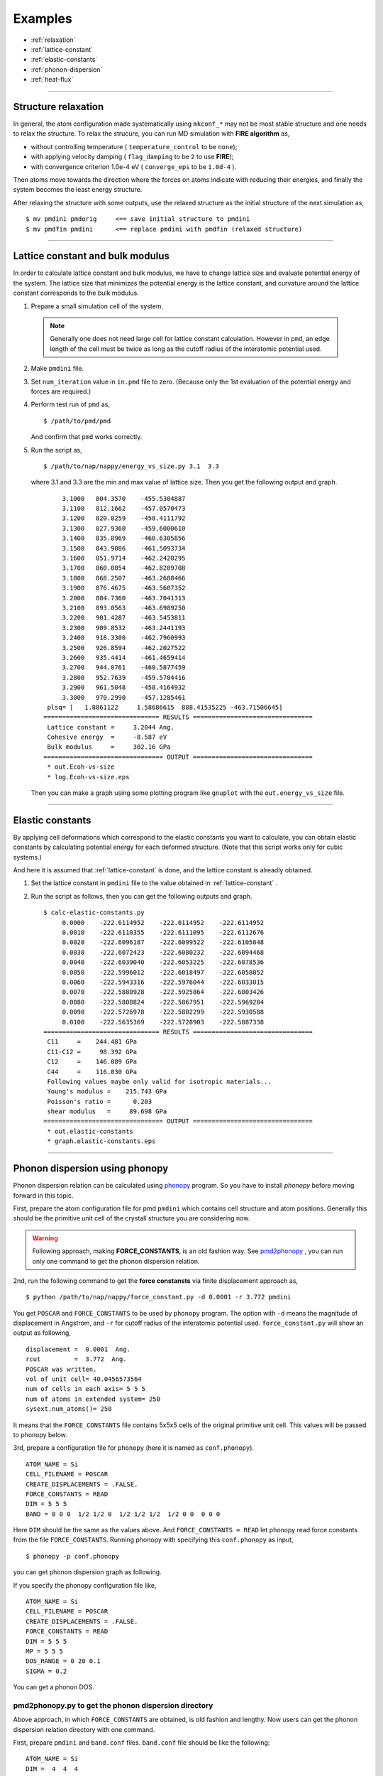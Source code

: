 .. _example:

=========
Examples
=========

* :ref:`relaxation`
* :ref:`lattice-constant`
* :ref:`elastic-constants`
* :ref:`phonon-dispersion`
* :ref:`heat-flux`

-----------------------------

.. _relaxation:

Structure relaxation
======================
In general, the atom configuration made systematically using ``mkconf_*`` may not be most stable structure and one needs to relax the structure.
To relax the strucure, you can run MD simulation with **FIRE algorithm** as,

* without controlling temperature ( ``temperature_control`` to be ``none``);
* with applying velocity damping ( ``flag_damping`` to be ``2`` to use **FIRE**);
* with convergence criterion 1.0e-4 eV ( ``converge_eps`` to be ``1.0d-4`` ).

Then atoms move towards the direction where the forces on atoms indicate with 
reducing their energies, and finally the system becomes the least energy structure.

After relaxing the structure with some outputs,
use the relaxed structure as the initial structure of the next simulation as,
:: 

  $ mv pmdini pmdorig     <== save initial structure to pmdini
  $ mv pmdfin pmdini      <== replace pmdini with pmdfin (relaxed structure)


------------------------------

.. _lattice-constant:

Lattice constant and bulk modulus
============================================
In order to calculate lattice constant and bulk modulus,
we have to change lattice size and evaluate potential energy of the system.
The lattice size that minimizes the potential energy is the lattice constant,
and curvature around the lattice constant corresponds to the bulk modulus.


1. Prepare a small simulation cell of the system.

  .. note::
    Generally one does not need large cell for lattice constant calculation.
    However in ``pmd``, an edge length of the cell must be twice as long as the cutoff radius of the 
    interatomic potential used.

2. Make ``pmdini`` file.

3. Set ``num_iteration`` value in ``in.pmd`` file to zero. (Because only the 1st evaluation of the potential energy and forces are required.)

4. Perform test run of ``pmd`` as,
   ::
  
     $ /path/to/pmd/pmd
  
   And confirm that ``pmd`` works correctly.

5. Run the script as,
   ::
  
     $ /path/to/nap/nappy/energy_vs_size.py 3.1  3.3
  
   where 3.1 and 3.3 are the min and max value of lattice size.
   Then you get the following output and graph.
   ::
  
         3.1000   804.3570    -455.5304887
         3.1100   812.1662    -457.0570473
         3.1200   820.0259    -458.4111792
         3.1300   827.9360    -459.6000610
         3.1400   835.8969    -460.6305856
         3.1500   843.9086    -461.5093734
         3.1600   851.9714    -462.2420295
         3.1700   860.0854    -462.8289708
         3.1800   868.2507    -463.2688466
         3.1900   876.4675    -463.5607352
         3.2000   884.7360    -463.7041313
         3.2100   893.0563    -463.6989250
         3.2200   901.4287    -463.5453811
         3.2300   909.8532    -463.2441193
         3.2400   918.3300    -462.7960993
         3.2500   926.8594    -462.2027522
         3.2600   935.4414    -461.4659414
         3.2700   944.0761    -460.5877459
         3.2800   952.7639    -459.5704416
         3.2900   961.5048    -458.4164932
         3.3000   970.2990    -457.1285461
     plsq= [   1.8861122     1.58686615  888.41535225 -463.71506645]
    =============================== RESULTS ================================
     Lattice constant =     3.2044 Ang.
     Cohesive energy  =     -8.587 eV
     Bulk modulus     =     302.16 GPa
    ================================ OUTPUT ================================
     * out.Ecoh-vs-size
     * log.Ecoh-vs-size.eps
  
   .. image:: ./figs/Ecoh-vs-size.png
  
   Then you can make a graph using some plotting program like ``gnuplot`` with the ``out.energy_vs_size`` file.

------

.. _elastic-constants:

Elastic constants
====================
By applying cell deformations which correspond to the elastic constants you want to calculate,
you can obtain elastic constants by calculating potential energy for each deformed structure.
(Note that this script works only for cubic systems.)

And here it is assumed that :ref:`lattice-constant` is done,
and the lattice constant is alreadly obtained.

1. Set the lattice constant in ``pmdini`` file to the value obtained in :ref:`lattice-constant` .

2. Run the script as follows, then you can get the following outputs and graph.
   ::
  
    $ calc-elastic-constants.py
         0.0000    -222.6114952    -222.6114952    -222.6114952
         0.0010    -222.6110355    -222.6111095    -222.6112676
         0.0020    -222.6096187    -222.6099522    -222.6105848
         0.0030    -222.6072423    -222.6080232    -222.6094468
         0.0040    -222.6039040    -222.6053225    -222.6078536
         0.0050    -222.5996012    -222.6018497    -222.6058052
         0.0060    -222.5943316    -222.5976044    -222.6033015
         0.0070    -222.5880928    -222.5925864    -222.6003426
         0.0080    -222.5808824    -222.5867951    -222.5969284
         0.0090    -222.5726978    -222.5802299    -222.5930588
         0.0100    -222.5635369    -222.5728903    -222.5887338
    =============================== RESULTS ================================
     C11     =    244.481 GPa
     C11-C12 =     98.392 GPa
     C12     =    146.089 GPa
     C44     =    116.030 GPa
     Following values maybe only valid for isotropic materials...
     Young's modulus =    215.743 GPa
     Poisson's ratio =      0.203
     shear modulus   =     89.698 GPa
    ================================ OUTPUT ================================
     * out.elastic-constants
     * graph.elastic-constants.eps

   .. image:: ./figs/graph_elastic-constants.png


--------

.. _phonon-dispersion:

Phonon dispersion using phonopy
===============================
Phonon dispersion relation can be calculated using `phonopy <http://phonopy.sourceforge.net>`_ program. 
So you have to install *phonopy* before moving forward in this topic.

First, prepare the atom configuration file for pmd ``pmdini`` which contains cell structure and atom positions. 
Generally this should be the primitive unit cell of the crystall structure you are considering now.

.. warning::

  Following approach, making **FORCE_CONSTANTS**, is an old fashion way. 
  See pmd2phonopy_ , you can run only one command to get the phonon dispersion relation.

2nd, run the following command to get the **force constansts** via finite displacement approach as,
::

   $ python /path/to/nap/nappy/force_constant.py -d 0.0001 -r 3.772 pmdini

You get ``POSCAR`` and ``FORCE_CONSTANTS`` to be used by ``phonopy`` program.
The option with ``-d`` means the magnitude of displacement in Angstrom, and ``-r`` for cutoff radius of the interatomic potential used.
``force_constant.py`` will show an output as following,
::

    displacement =  0.0001  Ang.
    rcut         =  3.772  Ang.
    POSCAR was written.
    vol of unit cell= 40.0456573564
    num of cells in each axis= 5 5 5
    num of atoms in extended system= 250
    sysext.num_atoms()= 250

It means that the ``FORCE_CONSTANTS`` file contains 5x5x5 cells of the original primitive unit cell. 
This values will be passed to phonopy below.

3rd, prepare a configuration file for ``phonopy`` (here it is named as ``conf.phonopy``).
::

   ATOM_NAME = Si
   CELL_FILENAME = POSCAR
   CREATE_DISPLACEMENTS = .FALSE.
   FORCE_CONSTANTS = READ
   DIM = 5 5 5
   BAND = 0 0 0  1/2 1/2 0  1/2 1/2 1/2  1/2 0 0  0 0 0

Here ``DIM`` should be the same as the values above.
And ``FORCE_CONSTANTS = READ`` let phonopy read force constants from the file ``FORCE_CONSTANTS``.
Running phonopy with specifying this ``conf.phonopy`` as input,
::

   $ phonopy -p conf.phonopy

you can get phonon dispersion graph as following.

.. image:: ./figs/phonon-dispersion-Si.png

If you specify the phonopy configuration file like,
::

   ATOM_NAME = Si
   CELL_FILENAME = POSCAR
   CREATE_DISPLACEMENTS = .FALSE.
   FORCE_CONSTANTS = READ
   DIM = 5 5 5
   MP = 5 5 5
   DOS_RANGE = 0 20 0.1
   SIGMA = 0.2

You can get a phonon DOS.

.. image:: ./figs/phonon-dos-Si.png


.. _pmd2phonopy:

pmd2phonopy.py to get the phonon dispersion directory
------------------------------------------------------

Above approach, in which ``FORCE_CONSTANTS`` are obtained, is old fashion and lengthy.
Now users can get the phonon dispersion relation directory with one command.

First, prepare ``pmdini`` and ``band.conf`` files.
``band.conf`` file should be like the following:
::

  ATOM_NAME = Si
  DIM =  4  4  4
  BAND = 0 0 0  1/2 0 1/2,  1/2 1/2 1  0 0 0  1/2 1/2 1/2

Here ``ATOM_NAME`` is necessary if you want to get correct frequency values in phonon dispersion graph.
Only phonon frequencies correspond to the wave numbers given by ``BAND`` parameters are shown.

Users do not need to consider ``DIM``, these values are automatically determined in the following command.

.. code-block:: bash

  $ python /path/to/pmd2phonopy.py -c 4.0 --pmdexec=/path/to/pmd pmdini


Then you can get a band output file ``out_band``, so you can see a graph with ``gnuplot`` as,

.. code-block:: bash

  $ gnuplot
  gnuplot> plot "out_band" us 1:2 w l



--------

.. _heat-flux:

Non-equilibrium molecular dynamics (NEMD) for heat flux
=======================================================
One can perform NEMD heat flux simulation applying different temperatures at different regions.
The figure below shows a setting of heat-flux NEMD simulation.

.. image:: ./figs/NEMD-setting.png

Heat flux must be flown along *x*-direction.
In this case, at both left and right side of the system, atoms are fixed during simulation.
And vacuum region is placed in order to avoid interactions between hot and cool atoms.

The digits at the bottom of above picture are *ifmv* values.
The *ifmv* values of fixed atoms should be 0, hot atoms to be 2, cool atoms 3, intermediate atoms 1.
And the temperature setting in ``in.pmd`` is like following,
::

   initial_temperature     -600d0
   temperature_control     Berendsen
   temperature_target   1  -300d0
   temperature_target   2  350d0
   temperature_target   3  250d0
   temperature_relax_time  100d0
   factor_direction 3 3
     1.000d0  1.000d0  1.000d0
     1.000d0  1.000d0  1.000d0
     1.000d0  1.000d0  1.000d0  

Target temperatures of hot and cool atoms are 350 K and 250 K.
Whereas the target temperature of intermediate atoms are not set and the value is set negative.

Temperature distribution along *x* is obtained by specifying as follows in ``in.pmd``,
::

   flag_temp_dist  T
   num_temp_dist  50

which means setting flag ``.true.`` and the number of bins along *x* is 50.
The ``num_temp_dist`` value must be a multiple of ``num_nodes_x``.
Results will be written in ``out.temp-dist``.
The ``out.temp-dist`` file contains temperatures of 50 points of every ``num_iteration``/ ``num_out_energy`` steps.

